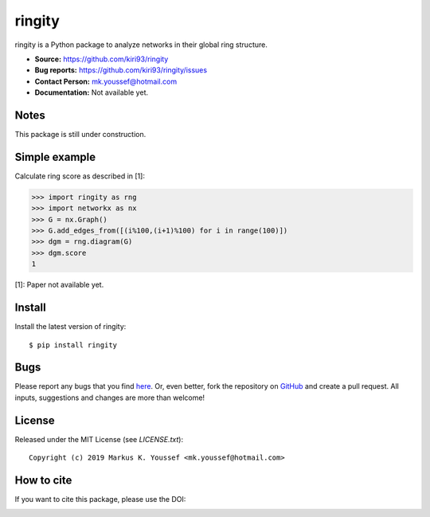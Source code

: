 ringity
=======
.. image:: https://img.shields.io/github/v/tag/kiri93/ringity   
   :alt: GitHub tag (latest by date)

ringity is a Python package to analyze networks in their global ring structure.

- **Source:** https://github.com/kiri93/ringity
- **Bug reports:** https://github.com/kiri93/ringity/issues
- **Contact Person:** mk.youssef@hotmail.com
- **Documentation:** Not available yet.

Notes
-----

This package is still under construction.

Simple example
--------------

Calculate ring score as described in [1]:

.. code:: python

    >>> import ringity as rng
    >>> import networkx as nx
    >>> G = nx.Graph()
    >>> G.add_edges_from([(i%100,(i+1)%100) for i in range(100)])
    >>> dgm = rng.diagram(G)
    >>> dgm.score
    1

[1]: Paper not available yet.

Install
-------

Install the latest version of ringity::

    $ pip install ringity

Bugs
----

Please report any bugs that you find `here <https://github.com/kiri93/ringity/issues>`_.
Or, even better, fork the repository on `GitHub <https://github.com/kiri93/ringity/>`_
and create a pull request. All inputs, suggestions and changes are more than welcome!

License
-------

Released under the MIT License (see `LICENSE.txt`)::

   Copyright (c) 2019 Markus K. Youssef <mk.youssef@hotmail.com>

How to cite
-----------

If you want to cite this package, please use the DOI:

.. image:: https://zenodo.org/badge/196970975.svg
   :target: https://zenodo.org/badge/latestdoi/196970975
